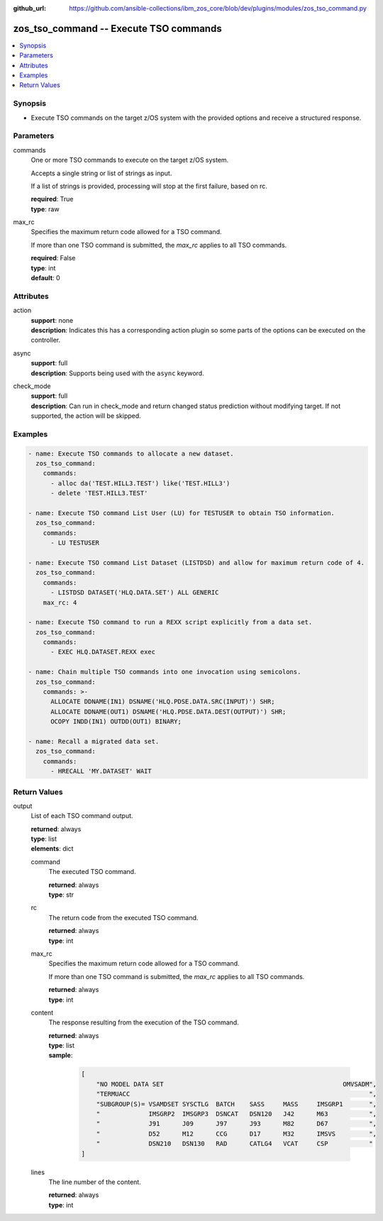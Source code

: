 
:github_url: https://github.com/ansible-collections/ibm_zos_core/blob/dev/plugins/modules/zos_tso_command.py

.. _zos_tso_command_module:


zos_tso_command -- Execute TSO commands
=======================================



.. contents::
   :local:
   :depth: 1


Synopsis
--------
- Execute TSO commands on the target z/OS system with the provided options and receive a structured response.





Parameters
----------


commands
  One or more TSO commands to execute on the target z/OS system.

  Accepts a single string or list of strings as input.

  If a list of strings is provided, processing will stop at the first failure, based on rc.

  | **required**: True
  | **type**: raw


max_rc
  Specifies the maximum return code allowed for a TSO command.

  If more than one TSO command is submitted, the *max_rc* applies to all TSO commands.

  | **required**: False
  | **type**: int
  | **default**: 0




Attributes
----------
action
  | **support**: none
  | **description**: Indicates this has a corresponding action plugin so some parts of the options can be executed on the controller.
async
  | **support**: full
  | **description**: Supports being used with the ``async`` keyword.
check_mode
  | **support**: full
  | **description**: Can run in check_mode and return changed status prediction without modifying target. If not supported, the action will be skipped.



Examples
--------

.. code-block:: yaml+jinja

   
   - name: Execute TSO commands to allocate a new dataset.
     zos_tso_command:
       commands:
         - alloc da('TEST.HILL3.TEST') like('TEST.HILL3')
         - delete 'TEST.HILL3.TEST'

   - name: Execute TSO command List User (LU) for TESTUSER to obtain TSO information.
     zos_tso_command:
       commands:
         - LU TESTUSER

   - name: Execute TSO command List Dataset (LISTDSD) and allow for maximum return code of 4.
     zos_tso_command:
       commands:
         - LISTDSD DATASET('HLQ.DATA.SET') ALL GENERIC
       max_rc: 4

   - name: Execute TSO command to run a REXX script explicitly from a data set.
     zos_tso_command:
       commands:
         - EXEC HLQ.DATASET.REXX exec

   - name: Chain multiple TSO commands into one invocation using semicolons.
     zos_tso_command:
       commands: >-
         ALLOCATE DDNAME(IN1) DSNAME('HLQ.PDSE.DATA.SRC(INPUT)') SHR;
         ALLOCATE DDNAME(OUT1) DSNAME('HLQ.PDSE.DATA.DEST(OUTPUT)') SHR;
         OCOPY INDD(IN1) OUTDD(OUT1) BINARY;

   - name: Recall a migrated data set.
     zos_tso_command:
       commands:
         - HRECALL 'MY.DATASET' WAIT










Return Values
-------------


output
  List of each TSO command output.

  | **returned**: always
  | **type**: list
  | **elements**: dict

  command
    The executed TSO command.

    | **returned**: always
    | **type**: str

  rc
    The return code from the executed TSO command.

    | **returned**: always
    | **type**: int

  max_rc
    Specifies the maximum return code allowed for a TSO command.

    If more than one TSO command is submitted, the *max_rc* applies to all TSO commands.

    | **returned**: always
    | **type**: int

  content
    The response resulting from the execution of the TSO command.

    | **returned**: always
    | **type**: list
    | **sample**:

      .. code-block:: json

          [
              "NO MODEL DATA SET                                                OMVSADM",
              "TERMUACC                                                                ",
              "SUBGROUP(S)= VSAMDSET SYSCTLG  BATCH    SASS     MASS     IMSGRP1       ",
              "             IMSGRP2  IMSGRP3  DSNCAT   DSN120   J42      M63           ",
              "             J91      J09      J97      J93      M82      D67           ",
              "             D52      M12      CCG      D17      M32      IMSVS         ",
              "             DSN210   DSN130   RAD      CATLG4   VCAT     CSP           "
          ]

  lines
    The line number of the content.

    | **returned**: always
    | **type**: int


